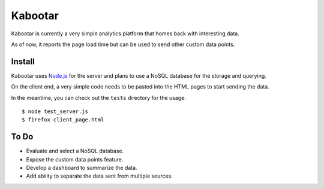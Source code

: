 =========
Kabootar
=========

Kabootar is currently a very simple analytics platform that homes back with 
interesting data.

As of now, it reports the page load time but can be used to send other custom 
data points.

Install
--------

Kabootar uses `Node.js`_ for the server and plans to use a NoSQL database for the
storage and querying.

On the client end, a very simple code needs to be pasted into the HTML pages to
start sending the data.

In the meantime, you can check out the ``tests`` directory for the usage::

  $ node test_server.js
  $ firefox client_page.html

To Do
------

* Evaluate and select a NoSQL database.
* Expose the custom data points feature.
* Develop a dashboard to summarize the data.
* Add ability to separate the data sent from multiple sources.

.. _`Node.js`: http://nodejs.org/
